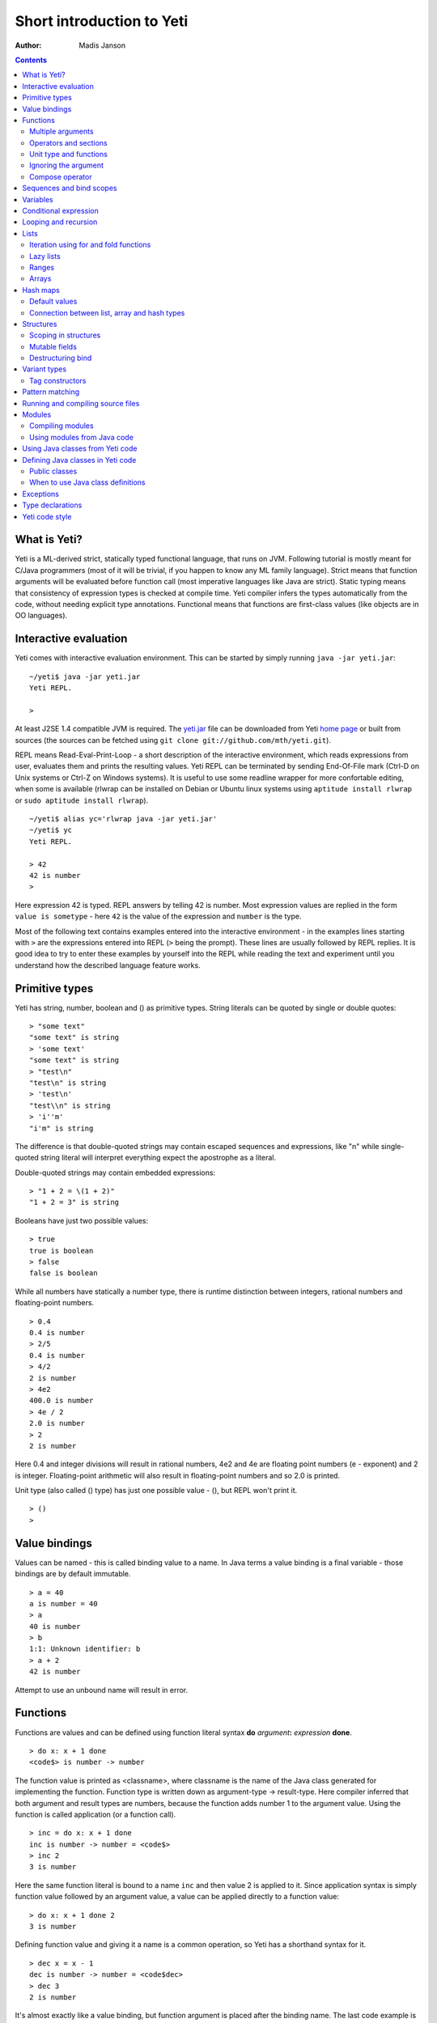 .. ex: se sw=4 sts=4 expandtab:

===========================
Short introduction to Yeti
===========================

:Author: Madis Janson

.. contents:: Contents
.. _yeti.jar: http://linux.ee/~mzz/yeti/yeti.jar
.. _home page: http://linux.ee/~mzz/yeti/

What is Yeti?
~~~~~~~~~~~~~~~~~~
Yeti is a ML-derived strict, statically typed functional language,
that runs on JVM. Following tutorial is mostly meant for C/Java programmers
(most of it will be trivial, if you happen to know any ML family language).
Strict means that function arguments will be evaluated before function call
(most imperative languages like Java are strict). Static typing means
that consistency of expression types is checked at compile time.
Yeti compiler infers the types automatically from the code, without needing
explicit type annotations. Functional means that functions are first-class
values (like objects are in OO languages).

Interactive evaluation
~~~~~~~~~~~~~~~~~~~~~~~~~
.. _REPL:

Yeti comes with interactive evaluation environment. This can be started
by simply running ``java -jar yeti.jar``::

    ~/yeti$ java -jar yeti.jar
    Yeti REPL.

    >

At least J2SE 1.4 compatible JVM is required. The `yeti.jar`_ file can be
downloaded from Yeti `home page`_ or built from sources (the sources can be
fetched using ``git clone git://github.com/mth/yeti.git``).

REPL means Read-Eval-Print-Loop - a short description of the interactive
environment, which reads expressions from user, evaluates them and prints
the resulting values. Yeti REPL can be terminated by sending End-Of-File
mark (Ctrl-D on Unix systems or Ctrl-Z on Windows systems).
It is useful to use some readline wrapper for more confortable editing,
when some is available (rlwrap can be installed on Debian or Ubuntu linux
systems using ``aptitude install rlwrap`` or ``sudo aptitude install rlwrap``).
::

    ~/yeti$ alias yc='rlwrap java -jar yeti.jar'
    ~/yeti$ yc
    Yeti REPL.

    > 42
    42 is number
    >

Here expression 42 is typed. REPL answers by telling 42 is number.
Most expression values are replied in the form ``value is sometype`` -
here ``42`` is the value of the expression and ``number`` is the type.

Most of the following text contains examples entered into the interactive
environment - in the examples lines starting with ``>`` are the expressions
entered into REPL (``>`` being the prompt). These lines are usually followed
by REPL replies. It is good idea to try to enter these examples by yourself
into the REPL while reading the text and experiment until you understand
how the described language feature works.


Primitive types
~~~~~~~~~~~~~~~~~~

Yeti has string, number, boolean and () as primitive types.
String literals can be quoted by single or double quotes::

    > "some text"
    "some text" is string
    > 'some text'
    "some text" is string
    > "test\n"
    "test\n" is string
    > 'test\n'
    "test\\n" is string
    > 'i''m'
    "i'm" is string

The difference is that double-quoted strings may contain escaped sequences
and expressions, like "\n" while single-quoted string literal will interpret
everything expect the apostrophe as a literal.

Double-quoted strings may contain embedded expressions::

    > "1 + 2 = \(1 + 2)"
    "1 + 2 = 3" is string

Booleans have just two possible values::

    > true
    true is boolean
    > false
    false is boolean

While all numbers have statically a number type, there is runtime
distinction between integers, rational numbers and floating-point numbers.
::

    > 0.4
    0.4 is number
    > 2/5
    0.4 is number
    > 4/2
    2 is number
    > 4e2
    400.0 is number
    > 4e / 2
    2.0 is number
    > 2
    2 is number

Here 0.4 and integer divisions will result in rational numbers,
4e2 and 4e are floating point numbers (e - exponent) and 2 is integer.
Floating-point arithmetic will also result in floating-point numbers
and so 2.0 is printed.

Unit type (also called () type) has just one possible value - (),
but REPL won't print it.
::

    > ()
    >

Value bindings
~~~~~~~~~~~~~~~~~~
Values can be named - this is called binding value to a name.
In Java terms a value binding is a final variable - those bindings are
by default immutable.
::

    > a = 40
    a is number = 40
    > a
    40 is number
    > b
    1:1: Unknown identifier: b
    > a + 2
    42 is number

Attempt to use an unbound name will result in error.

Functions
~~~~~~~~~~~~~
Functions are values and can be defined using function literal syntax
**do** *argument*\ **:** *expression* **done**.
::

    > do x: x + 1 done
    <code$> is number -> number

The function value is printed as <classname>, where classname is the name
of the Java class generated for implementing the function. Function type
is written down as argument-type -> result-type. Here compiler inferred
that both argument and result types are numbers, because the function
adds number 1 to the argument value. Using the function is called application
(or a function call).
::

    > inc = do x: x + 1 done
    inc is number -> number = <code$>
    > inc 2
    3 is number

Here the same function literal is bound to a name ``inc`` and then value
2 is applied to it. Since application syntax is simply function value
followed by an argument value, a value can be applied directly to
a function value::

    > do x: x + 1 done 2
    3 is number

Defining function value and giving it a name is a common operation, so Yeti
has a shorthand syntax for it.
::

    > dec x = x - 1
    dec is number -> number = <code$dec>
    > dec 3
    2 is number

It's almost exactly like a value binding, but function argument is placed
after the binding name. The last code example is similar to the following
Java code::

    int dec(int x) {
        return x;
    }
    
    ...
        dec(3)

Multiple arguments
++++++++++++++++++++++++

It is possible to have multiple arguments in the function definition::

    > sub x y = x - y
    sub is number -> number -> number = <code$sub>
    > sub 5 2
    3 is number

This works also with function literals::

    > subA = do x y: x - y done
    subA is number -> number -> number = <code$>
    > subA 5 2
    3 is number

Actually, both of those previous multi-argument function definitions were
just shorthands for nested function literals::

    > subB = do x: do y: x - y done done
    subB is number -> number -> number = <code$>
    > subB 5 2
    3 is number
    > (subB 5) 2
    3 is number

All of those sub definitions are equivalent, and the last one shows
explicitly, what really happens. The nesting of function literals gives
a function, that returns another function as a result.
When first argument (5 in the example) is applied, the outer function
returns an instance of the inner function with x bound to the applied value
(``do y: 5 - y done``, when 5 was applied).
Actual subtraction is done only when another argument (2 in the example) is
applied to the returned function. The function returned from the first
application can be used as any other function.
::

    > subFrom10 = subB 10
    subFrom10 is number -> number = <yeti.lang.Fun2$1>
    > subFrom2 = subB 2
    subFrom2 is number -> number = <yeti.lang.Fun2$1>
    > subFrom10 3
    7 is number
    > subFrom2 4
    -2 is number

So, technically there are only single argument functions in the Yeti,
that get a single value as an argument and return a single value.
Multiple arguments are just a special way of using single argument
functions, that return another function (this is also called curring).
This explains the type of the multiple-argument functions -
``number -> number -> number`` really means ``number -> (number -> number)``,
a function from number to a function from number to number.

This may sound complicated, but you don't have to think how it really works,
as long as you just need a multiple-argument function - declaring
multiple arguments and appling them in the same order is enough.
Knowing how curring works allows you to use partial application (like
subFrom10 and subFrom2 in the above example).

The definition ``sub x y = x - y`` is by intent similar to the following
Java function::

    double sub(double x, double y) {
        return x - y;
    }

Operators and sections
++++++++++++++++++++++++++

Most Yeti infix operators are functions. Operator can be used like a normal
function by enclosing it in parenthesis::

    > (+)
    <yeti.lang.std$plus> is number -> number -> number
    > 2 + 3
    5 is number
    > (+) 2 3
    5 is number

Since operators are just functions, they can be defined like any other
function::

    > (|-|) x y = abs (x - y)   
    |-| is number -> number -> number = <code$$I$m$I>
    > 2 |-| 3
    1 is number

Any sequence of symbols can be defined as operator. Syntactically, infix
operators consist entirely of symbols, while normal identifiers consist
of alphanumeric characters (_, ? and ' are included in the alphanumeric
characters set).

Also, any normal identifier bound to a function can be used as a binary
operator by enclosing it between backticks::

    > min
    <yeti.lang.std$min> is ^a -> ^a -> ^a
    > min 2 3
    2 is number
    > 2 `min` 3
    2 is number

Since binary operators are two-argument functions, it is possible to apply
only first argument::

    > subFrom10 = (-) 10
    subFrom10 is number -> number = <yeti.lang.Fun2_>
    > subFrom10 3
    7 is number

However, there is somewhat more readable syntax for that, called sections::

    > subFrom10 = (10 -)
    subFrom10 is number -> number = <yeti.lang.Fun2_>
    > subFrom10 3
    7 is number
    > (10 -) 3
    7 is number

Both of those definitions of ``subFrom10`` are equivalent to the one defined
before in the explanation of the `multiple arguments`_.

Sections also allow partial application with the second argument::

    > half = (/ 2)
    half is number -> number = <yeti.lang.Bind2nd>
    > half 5
    2.5 is number

This ``(/ 2)`` section is equivalent to function ``do x: x / 2 done``.

Unit type and functions
+++++++++++++++++++++++++++

What if you don't want to return anything?
::

    > println
    <yeti.lang.io$println> is 'a -> ()
    > println "Hello world"
    Hello world

The println function is an example of action - it is not called for getting
a returned value, but for a side effect (printing message to the console).
Since every function in Yeti must return a value, a special unit value ``()``
is returned by println.

Unit value is also used, when you don't want to give an argument.
::

    > const42 () = 42
    const42 is () -> number = <code$const42>
    > const42 ()
    42 is number
    > const42 "test"
    1:9: Cannot apply string to () -> number
        Type mismatch: () is not string

Here the ``()`` is used as an argument in the function definition. This tells
to the compiler, that only the unit value is allowed as argument (in other
words, that the argument type is unit type). Attempt to apply anything else
results in a type error.

Ignoring the argument
++++++++++++++++++++++++

There is an another way of definining function that do not want to use it's
argument value.
::

    > const13 _ = 13
    const13 is 'a -> number = <code$const13>
    > const13 42
    13 is number
    > const13 "wtf"
    13 is number
    > const13 ()
    13 is number

The ``_`` symbol is a kind of wildcard - it tells to the compiler
that any value may be given and it will be ignored.
The ``'a`` in the argument type is a free type variable - meaning any
argument type is allowed.

There is also a shorthand notation for defining function literals that
ignore the argument::

    > f = \3
    f is 'a -> number = <code$>
    > f "test"
    3 is number
    > \"wtf" ()
    "wtf" is string

Compose operator
+++++++++++++++++++

Sometimes it is useful to combine functions so that argument to the first one
would be a result of the second one.

Compose operator allows doing just that::

    > printHalf = println . (/ 2)
    printHalf is number -> () = <yeti.lang.Compose>
    > printHalf 5
    2.5

Generally ``f . g`` is equivalent to a function literal ``do x: f (g x) done``.
The compose operator dot must have whitespace on the both sides - otherwise
it will be parsed as a `reference operator`_.

Sequences and bind scopes
~~~~~~~~~~~~~~~~~~~~~~~~~~~~~~~~

Multiple side-effecting expressions can be sequenced using ``;`` operator::

    > println "Hello,"; println "world!"
    Hello,
    world!

The expression ``a; b`` means evaluate expression ``a``, discard its result
and after that evaluate expression ``b``. The result of ``b`` is then used
as a result of the sequence operator. The first expression is required
to have a unit type.
::

    > 1; true
    1:1: Unit type expected here, not a number
    > (); true
    true is boolean

The first expression gets a type error because 1 is number and not a unit.
The ``;`` operator is right-associative, so ``a; b; c`` is parsed like
``a; (b; c)``.
::

    > println "a"; println "b"; println "c"; 42
    a
    b
    c
    42 is number

A combination of binding and sequence, where binding is in the place of the
first (ignored) expression of the sequence operator, gives a bind expression.
::

    > (x = 3; x * 2)
    6 is number
    > (x = 3; y = x - 1; x * y)
    6 is number

The last one is equivalent to ``(x = 3; (y = x - 1; x * y))``.
The binding on the left side of ``;`` will be available in the expression
on the right side of the ``;`` - this is called the scope of the binding.

Because the bind expression of ``y`` is in the scope of ``x``,
the binding of ``y`` is in the scope of ``x`` and the scope of ``y``
is nested in the scope of ``x`` (meaning both ``x`` and ``y`` are available
in the scope of ``y``).

The parenthesis were used only to delimit the expressions in the interactive
environment (otherwise the scope would expand to following expressions).

Rebinding a name in a nested scope will hide the original binding::

    > x = 3; (x = x - 1; x * 2) + x
    7 is number
    x is number = 3

While the ``x`` in the nested scope (bound to value 2) hides the outer ``x``
binding to value 3, the outer binding is not actually affected by this -
the ``+ x`` uses the outer binding. **Binding a value to a name will never
modify any existing binding.**

The above example also somewhat shows, how the scoping works in the interactive
environment - it is like all the lines read were separated by ``;``. Therefore
entering a binding will cause all subsequently entered expressions to be in the
scope of that binding. A consequence of that is, that you can define multiple
bindings in one line entered into the interactive::

    > a = 5; b = a * 7
    a is number = 5
    b is number = 35
    > b / a
    7 is number

Variables
~~~~~~~~~~~~~~

The value bindings shown before were immutable.
Variable bindings are introduced using ``var`` keyword.
::

    > var x = "test"
    var x is string = "test"
    > x
    "test" is string
    > x := "something else"
    > x
    "something else" is string

The ``:=`` operator is an assignment operator, which changes a value stored
in the variable. Attempt to assign to an unbound name or a immutable
binding will result in an error::

    > y := 3
    1:1: Unknown identifier: y
    > println := \()
    1:9: Non-mutable expression on the left of the assign operator :=

Assigning a new value to the variable will cause a function referencing
to it also return a new value::

    > g = \x
    g is 'a -> string = <code$>
    > g ()
    "something else" is string
    > x := "whatever"
    > g ()
    "whatever" is string

Assigning values could be done inside a function::

    > setX v = x := v
    setX is string -> () = <code$setX>
    > setX "newt"
    > x
    "newt" is string

Here the setX function is used for assigning to the variable. The binding
could be rebound now with the original variable still fully accessible through
the functions defined before.
::

    > x = true
    x is boolean = true
    > g ()
    "newt" is string
    > setX "ghost?"
    > g ()
    "ghost?" is string
    > x
    true is boolean

The g and setX functions retained a reference to the variable defined before
(in the function definitions scope), regardless of the current binding.

Conditional expression
~~~~~~~~~~~~~~~~~~~~~~~~~~

Most general-purpose languages have some form of branching. Yeti is no
different - it has conditional expression marked by keyword ``if``.
The conditional expression syntax has the following general form in ABNF::

    "if" predicate-expression "then"
        expression
    *("elif" predicate-expression "then"
        expression)
    ["else"
        expression]
    "fi"

Where predicate-expression is an expression having a boolean value.
Attempt to use branches with different types will result in a type error::

    > if true then 1 else "kala" fi
    1:21: This if branch has a string type, while another was a number
    > if true then 1 else 2 fi
    1 is number

Omitting the final else will result in an implicit ``else ()`` to be
generated by the compiler::

    > if true then println "kala" fi
    kala
    > if false then println "kala" fi
    > if true then 13 fi
    1:17: This if branch has a () type, while another was a number

First one evaluated the ``println "kala"`` expression, second one the
implicit ``else ()`` and the last one was an error because of the 13 and
the implicit ``else ()`` having different types.

Because the conditional expression is an expression, and not a statement,
it is more similar to the Java ternary operator ``?:`` than the ``if``
statement - it can be used anywhere, where an expression is expected.
::

    > printAbs x = println if x < 0 then -x else x fi
    printAbs is number -> () = <code$printAbs>
    > printAbs 11
    11
    > printAbs (-22)
    22

The conditional expression is normally written on multiple lines (the above
examples were one-liners because of the interactive environment).
::

    signStr x =
        if x < 0 then
            "Negative"
        elif x > 0 then
            "Positive"
        else
            "Zero"
        fi;

    println (signStr 23);

Looping and recursion
~~~~~~~~~~~~~~~~~~~~~~~~~

Loops can be written in the form *condition-expression* **loop**
*body-expression*. The *body-expression* is evaluated only when the *condition*
is true, and after evaluating *body-expression* the loop will be retried.
::

    > var n = 1
    var n is number = 1
    > n <= 5 loop (println n; n := n + 1)
    1
    2
    3
    4
    5

Condition must have a boolean type and the *body-expression* must
have a unit type. The loop expression itself also has a unit type.

Loop could be used to define a factorial function::

    fac x =
       (var n = x;
        var accum = 1;
        n > 1 loop
           (accum := accum * n;
            n := n - 1);
        accum)

This doesn't look like a definition of factorial. More declarative factorial
function can be written using recursion::

    fac x =
        if x <= 1 then
            1
        else
            x * fac (x - 1)
        fi

There is a special case of scoping rules for function bindings, which tells
that when a value bound is a function literal, then the function literal will
be also in the binding scope (in other words, the *self*-binding can be
used inside the function). Therefore the fac function can use its own binding.

This resulting function tells basically that factorial of 0 or 1 is 1 and
factorial of larger numbers is the ``x * fac (x - 1)``. When tried in the
interactive, it will work as expected::

    > fac x = if x <= 1 then 1 else x * fac (x - 1) fi
    fac is number -> number = <code$fac>
    > fac 5
    120 is number

There is one problem with this implementation - it is less efficient because
of the nesting of the expressions. Because the value returned is a result
of the multiplication of x and value of the inner call, the outer functions
frame must remain active while calling the inner one. The evaluation
will go on like that::

    fac 5 = 5 * fac 4
          = 5 * (4 * fac 3)
          = 5 * (4 * (3 * fac 2))
          = 5 * (4 * (3 * (2 * fac 1)))
          = 5 * (4 * (3 * (2 * 1)))
          = 5 * (4 * (3 * 2))
          = 5 * (4 * 6)
          = 5 * 24
          = 120

The intermediate expression ``5 * (4 * (3 * (2 * fac 1)))`` basically means,
that all those nested applications of fac 5, fac 4, fac 3, fac 2 are suspended
(in their stack frames) while evaluating the final fac 1 - producing the
long unevaluated expression. This consumes extra memory (O(n) stack memory
usage in this case) and makes the implementation noticeably less efficient.

.. _tail-call optimisation: 

Solution to this is to rewrite the recursive function to use a *tail recursion*,
which means that the function return value is directly the result of the 
recursive application. In this case the storing of the functions intermediate
states (frames) is not necessary, since the function does nothing after the
recursive tail call.

Tail-recursive factorial function can be written like that::

    tailFac accum x =
        if x <= 1 then
            accum
        else
            tailFac (accum * x) (x - 1)
        fi;

    fac' x = tailFac 1 x;

Additional argument ``accum`` (accumulator) is introduced for storing the
intermediate result of the computation of the factorial. The accumulator is
initialized to 1 (since the factorial <= 1 is 1) in the one-argument ``fac'``
factorial definition. Using accumulator is a standard technique for
transforming non-tail-recursive algorithms to tail-recursive ones.

The resulting ``fac'`` gives same result as the previous non-tail-recursive
``fac``, when tried in the interactive environment::

    > tailFac accum x = if x <= 1 then accum else tailFac (accum * x) (x - 1) fi
    tailFac is number -> number -> number = <code$tailFac>
    > fac' x = tailFac 1 x
    fac' is number -> number = <code$fac$z>
    > fac' 5
    120 is number

But the evaluation process is different::

    fac' 5 =
        tailFac 1 5 = tailFac (1 * 5) (5 - 1) =
        tailFac 5 4  = tailFac (5 * 4) (4 - 1) =
        tailFac 20 3 = tailFac (20 * 3) (3 - 1) =
        tailFac 60 2 = tailFac (60 * 2) (2 - 1) =
        tailFac 120 1 = 120

As it can be seen, the nesting of the expressions and suspension of the
intermediate function applications won't happen here. The compiler actually
converts the tail call of the ``tailFac`` into changing the argument values
and a jump instruction to the start of the function - resulting in a
code very similar to that of the first factorial example using explicit
loop. Yeti does tail-call optimisation only with self-reference from
single or directly nested function literals (full tail call support is
somewhat difficult to implement effectivily in the JVM).

The function bindings can be used directly as expressions::

    fac =
        (tailFac accum x =
            if x <= 1 then
                accum
            else
                tailFac (accum * x) (x - 1)
            fi) 1;

Such function binding is basically a function literal with a self-binding -
the value of the bind expression is the bound function literal.
In the above example ``1`` is directly applied to that function value (as
a value for the accum argument) - resulting in an one-argument ``fac``
function. Reread about the `multiple arguments`_, if you don't remember,
how the partial application works.

Iteration using **loop**\s and optimised tail-recursion are semantically
equivalent. So it can be said, that iteration is just a special case of
recursion. It is usually preferrable in Yeti to use recursive functions
for iteration - as it is often more declarative and uniform approach.
Still, the **loop** should be used, when it shows more clearly the intent
of the code. It should be noted, that direct iteration is needed relatively
rarely in the Yeti code, as the common cases of it can be abstracted away
into generic functions (some standard library functions like ``for``,
``map`` and ``fold`` are discussed later).

Lists
~~~~~~~~

List literals can be written by enclosing comma-separated values between
square brackets::

    > [1, 3]
    [1,3] is list<number>
    > ["one", "two", "three"]
    ["one","two","three"] is list<string>
    > []
    [] is list<'a>

All list elements must have a same type and the element type is a parameter
for the list type - list<number> means a list of numbers. The element type
of empty list literal ``[]`` is not determined, because it doesn't contain
any elements.

Lists are implemented as immutable single-linked lists. This means that
while it is impossible to modify existing list, it is possible to create
a new list (node) from some element and existing list. This is done using
list constructor operator ``::`` - actually the list literal syntax is a
shorthand for a special case of using ``::``.
::

    > 1 :: 3 :: []
    [1,3] is list<number>
    > "one" :: "two" :: "three" :: []
    ["one","two","three"] is list<string>

These two list definitions are equivalent to the previous ones.
The ``::`` operator is right-associative, so ``1 :: 3 :: []`` is parsed
like ``1 :: (3 :: [])``. The list structure would be something like this::

    a -> b -> []
    |    |
    1    3

The ``[1,3]`` list is the ``a`` node. Lists can be accessed using 3 basic list
function - ``empty?``, ``head`` and ``tail``. The ``head`` returns value
associated with the given list node (``head a`` is 1 and ``head b`` is 3).
The ``tail`` returns next node (``head a`` is ``b`` and ``head b`` is ``[]``).
The ``empty?`` function just checks whether a given list is empty list (``[]``)
or not. Any strict list function in the standard library can be written in
the terms of ``empty?``, ``head``, ``tail`` and ``::``.
::

    > a = [1,3]
    a is list<number> = [1,3]
    > empty? a
    false is boolean
    > head a
    1 is number
    > b = tail a
    b is list<number> = [3]
    > head b
    3 is number
    > tail b
    [] is list<number>
    > empty? []
    true is boolean

This can be used as an example for writing a function, that prints all
list elements::

    printElem l =
        if not (empty? l) then
            println (head l);
            printElem (tail l)
        fi;

List head and tail will be printed, if the list is non-empty.
When tried in the interactive, it works as expected::

  > printElem l = if not (empty? l) then println (head l); printElem (tail l) fi
  printElem is list?<'a> -> () = <code$printElem>
  > printElem [1,3]
  1
  3

Iteration using for and fold functions
++++++++++++++++++++++++++++++++++++++++++

Only ``println`` call in the ``printElem`` function has anything to do with
printing. The ``println`` can be given as argument, resulting in 
a generic list iteration function::

    > forEach l f = if not (empty? l) then f (head l); forEach (tail l) f fi;
    forEach is list?<'a> -> ('a -> ()) -> () = <code$forEach>
    > forEach [1,3] println
    1
    3

This ``forEach`` function can be used for iterating any list, so that a
function is called for each list element. In a way it is a implementation
of the visitor pattern.

Such a function is already defined in the standard library, called ``for``::

    > for
    <yeti.lang.std$for> is list?<'a> -> ('a -> ()) -> ()
    > for [1,3] println
    1
    3
    > for [2,3,5] do v: println "element is \(v)" done
    element is 2
    element is 3
    element is 5

In the last example a function literal was given as the function, resulting
in a code looking very similar to an imperative for loop.

A similar list iteration operation is calculating a sum::

    > recSum acc l = if empty? l then acc else recSum (head l + acc) (tail l) fi
    recSum is number -> list?<number> -> number = <code$recSum>
    > recSum 0 [4,7,9]
    20 is number
    > sum [4,7,9]
    20 is number

The ``sum`` function is part of the standard library.
The ``recSum`` can be generalised similarly to the above ``printElem``
function - the only sum specific part is the ``+`` operation, which can be
given as an argument (remember, operators are also functions).
::

    > foldList f acc l = if empty? l then acc else foldList f (f acc (head l)) (tail l) fi
    foldList is ('a -> 'b -> 'a) -> 'a -> list<'b> -> 'a = <code$foldList>
    > foldList (+) 0 [4,7,9]
    20 is number

The sum is calculated as ``(((0 + 4) + 7) + 9)``, which looks like folding
a whole list into one value (using a iteration of some binary operation).

The standard library happens to already contain such list folding function,
called ``fold``::

    > fold
    <yeti.lang.std$fold> is ('a -> 'b -> 'a) -> 'a -> list?<'b> -> 'a
    > fold (+) 0 [4,7,9]
    20 is number

The ``fold`` is a more functional visitor-type iteration function than
``for``, which can be defined very easily using ``fold``::

    > for' l f = fold \f () l
    for' is list?<'a> -> ('a -> ()) -> () = <code$for$z>
    > for' [2,3,5] println
    2
    3
    5

Basically, ``for`` is just a ``fold`` without accumulator. Defining ``fold``
using ``for`` is also possible using an accumulator variable::

    > fold' f acc' l = (var acc = acc'; for l do v: acc := f acc v done; acc)
    > fold' (+) 0 [4,7,9]
    20 is number

It is easy to use ``fold`` to define other list iterating operations,
like ``length`` (which is also part of the standard library).
::

    > len l = fold do n _: n + 1 done 0 l
    len is list?<'a> -> number = <code$len>
    > len [4,7,9]
    3 is number
    > length [4,7,9]
    3 is number

Lazy lists
+++++++++++++

Lists can be constructed lazily, when accessed. This is done using a
lazy list constructor ``:.``, which gets a function instead of the tail::

    > (:.)
    <yeti.lang.std$$c$d> is 'a -> (() -> list?<'a>) -> list<'a>
    > 1 :. \[3]
    [1,3] is list<number>
    > 1 :. \(println "test1"; [])
    test1
    [1] is list<number>
    > head (1 :. \(println "test2"; []))
    1 is number

The tail function will be called only when the tail is requested.
Therefore the last expression which uses head won't print ``test2`` -
the tail will be not constructed here. This allows constructing infinite lists::

    > seq n = n :. \(seq (n + 1))
    seq is number -> list<number> = <code$seq>
    > seq 3
    [3,4,5,6,7,8,9,10,11,12,13,14,15,16,17,18,19,20,21,22,23,24,25,26,27,28,29,
    30,31,32,33,34,35,36,37,38,39,40,41,42,43,44,45,46,47,48,49,50,51,52,53,54,
    55,56,57,58,59,60,61,62,63,64,65,66,67,68,69,70,71,72,73,74,75,76,77,78,79,
    80,81,82,83,84,85,86,87,88,89,90,91,92,93,94,95,96,97,98,99,100,101,102,
    103...] is list<number>
    > drop 2 [1,3,5,7]
    [5,7] is list<number>
    > head (drop 10000 (seq 3))
    10003 is number

The ``seq`` function here returns an ever-increasing list of numbers.
This is possible, because only used parts of the list will be constructed.
The ``drop n l`` function drops first ``n`` elements from ``l`` and returns
the rest.

Standard library contains a ``iterate`` function for creating infinite lists::

    > iterate
    <yeti.lang.std$iterate> is ('a -> 'a) -> 'a -> list<'a>
    > take 10 (iterate (+1) 3)
    [3,4,5,6,7,8,9,10,11,12] is list<number>

First argument of ``iterate`` is a function, that calculates next element
from the previous element value. Second argument is the first element.
The ``take n l`` function creates (lazily) a list containing first ``n``
elements of ``l``.

Lazy list construction can be used for transforming existing lists on the fly::

    mapList f l =
        if empty? l then
            []
        else
            f (head l) :. \(mapList f (tail l))
        fi;

In the interactive it works like that::

 > mapList f l = if empty? l then [] else f (head l) :. \(mapList f (tail l)) fi
 mapList is ('a -> 'b) -> list?<'a> -> list<'b> = <code$mapList>
 > mapList (*2) [2,3,5]
 [4,6,10] is list<number>
 > for (mapList do x: println "mapping \(x)"; x * 2 done [2,3,5]) println
 mapping 2
 4
 mapping 3
 6
 mapping 5
 10

It can be seen, that the mapped list is actually created when it is printed.
The result of the ``mapList (*2) [1,3]`` could be shown like that::

    a -> \(mapList (*2) [3])
    |
    2

When tail of the list is asked, it will transform into following::

    a -> b -> \(mapList (*2) [])
    |    |
    2    6

Requesting tail of the second node finally results in the full list::

    a -> b -> []
    |    |
    2    6

A lazy mapping function is named ``map`` in the standard library::

   > map (*2) [2,3,5]
   [4,6,10] is list<number>
   > take 10 (drop 10000 (map (*2) (iterate (+1) 0)))
   [20000,20002,20004,20006,20008,20010,20012,20014,20016,20018] is list<number>

As it can be seen, the lazy mapping works also fine with infinite lists.
If the lazy list is iterated only once and there are no other references to
it, the garbage collector can free the head of the list just after it was
created - meaning the full list never has to be allocated at once. That way
the lazy lists can be used as iterators or streams.

The standard library has also a strict map function that uses internally
arrays as storage::

    > map' (*2) [2,3,5]
    [4,6,10] is list<number>

The strict map is usually faster, when you consume the resulting list
multiple times.

Ranges
+++++++++

Range literals are a special case of lazy lists::

    > [1..5]
    [1,2,3,4,5] is list<number>
    > [2..4, 6..9]
    [2,3,4,6,7,8,9] is list<number>
    > sum [1..1000000]
    500000500000 is number
    > head [11..1e100]
    11 is number

The range actually only marks the limits of the range and never tries
to allocate a list containing all elements. The ``tail`` of range is just a
new range or empty list. Many standard library functions (``find``, ``for``,
``fold``, ``index``, ``length``, ``reverse``) use optimised implementation
for ranges - for example ``index`` and ``length`` just calculate the result
and ``reverse`` creates a special reversed range.

Ranges give nice representation to some iterating algorithms - for example
the factorial function can be written as a ``fold`` over range::

    > fac n = fold (*) 1 [1..n]
    fac is number -> number = <code$fac>
    > fac 5
    120 is number

Arrays
+++++++++

Arrays are a bit like lists, but with random access by index and mutable.
An array can be created from list using an ``array`` function::

    > a = array []
    a is array<'a> = []
    > a = array [3..7]
    a is array<number> = [3,4,5,6,7]


Array elements can be referenced by index using *array*\ **.[**\ *index*\ **]**
syntax::

    > a.[0]
    3 is number
    > a.[4]
    7 is number

An array index is always zero-based. The dot is necessary, because otherwise
the brackets would be mistaken for a list literal. Array elements can be
assigned like variables::

    > a.[2] := 33
    > a
    [3,4,33,6,7] is array<number>

Alternative way for getting array element by index is using ``at`` function::

    > at a 4
    7 is number
    > map (at a) [0 .. length a - 1]
    [3,4,33,6,7] is list<number>

Array can be casted into list using ``asList`` function::

    > asList a
    [3,4,33,6,7] is list<number>

The returned list will be still backed by the same array, so modifications
to the array will be visible in the list.

Two array elements can be swapped using ``swapAt`` function::

    > swapAt a 2 3
    > a
    [3,4,6,33,7] is array<number>

It is also possible to add elements to the end of array and remove them
from end or start::

    > push a 77
    > a
    [3,4,6,33,7,77] is array<number>
    > shift a
    3 is number
    > a
    [4,6,33,7,77] is array<number>
    > pop a
    77 is number
    > a
    [4,6,33,7] is array<number>

It must be noted, that ``shift`` will never reduce array memory usage -
it just hides the first element.

Most list functions work also with arrays::

    > head a
    4 is number
    > tail a
    [6,33,7] is list<number>
    > map (*2) a
    [8,12,66,14] is list<number>

The functions that work both with lists and arrays have ``list?<'a>`` as the
argument type::

    > head
    <yeti.lang.std$head> is list?<'a> -> 'a

The type ``list?`` is actually parametric about the existance of the
numeric index and can unify both with ``array`` and ``list`` type.

The ``tail`` of an array shares the original array - meaning that modification
of the original array will be visible in the returned tail.
It is best to avoid modifying an array after it is used as ``list?``
(unless you don't use the resulting lists after that) - the results may be
suprising sometimes, although defined for most list functions.

A simple example of using arrays - an implementation of the selection
sort algorithm::

    selectionSort a =
       (selectLess i j = if a.[i] < a.[j] then i else j fi;
        swapMin i = swapAt a i (fold selectLess i [i + 1 .. length a - 1]);
        for [0 .. length a - 2] swapMin);

Here a ``selectLess`` is defined to give index of the smaller element and is
used in a fold to find index of the smallest element in range
[i .. length a - 1]. The ``swapMin`` function swaps the smallest element with
the element at index ``i``, ensuring that there is no smaller element after
the element at index ``i``.
The ``swapMin`` will be repeated for a range ``[0 .. length a - 2]``,
which will ensure the ascending order of the array elements.

This algorithm can be easily tested in the interactive environment::

    > a = array [3,1,14,7,15,2,9,12,6,10,5,8,11,4,13]
    a is array<number> = [3,1,14,7,15,2,9,12,6,10,5,8,11,4,13]
    > selectLess i j = if a.[i] < a.[j] then i else j fi;
    selectLess is number -> number -> number = <code$selectLess>
    > swapMin i = swapAt a i (fold selectLess i [i + 1 .. length a - 1]);
    swapMin is number -> () = <code$swapMin>
    > for [0 .. length a - 2] swapMin
    > a
    [1,2,3,4,5,6,7,8,9,10,11,12,13,14,15] is array<number>

There are sort functions (using merge sort algorithm) in the standard library::

    > sort
    <yeti.lang.std$sort> is list?<^a> -> list<^a>
    > sort [2,9,8,5,14,8,3]
    [2,3,5,8,8,9,14] is list<number>
    > sortBy
    <yeti.lang.std$sortBy> is (^a -> ^a -> boolean) -> list?<^a> -> list<^a>
    > sortBy (<) [2,9,8,5,14,8,3]
    [2,3,5,8,8,9,14] is list<number>


Hash maps
~~~~~~~~~~~~~
Hash map is a mutable data structure, that maps keys to values. 
Similarly to lists and arrays the key and value types are parameters
to the map type. Maps can be constructed using map literals::

    > h = ["foo": 42, "bar": 13]
    h is hash<string, number> = ["foo":42,"bar":13]
    > h2 = [:]
    h2 is hash<'a, 'b> = [:]

The ``[:]`` literal is an empty map constructor.

The map can be referenced by key in a same way as arrays by index::

    > h.["foo"]
    42 is number
    > h.["bar"]
    13 is number

Attempt to read non-existing key from map results in error::

    > h.["zoo"]
    yeti.lang.NoSuchKeyException: Key not found (zoo)
            at yeti.lang.Hash.vget(Hash.java:52)
            at code.apply(<>:1)
    ...

Existence of a key in the map can be checked using **in** operator::

    > (in)
    <yeti.lang.std$in> is 'a -> hash<'a, 'b> -> boolean
    > "bar" in h
    true is boolean
    > "zoo" in h
    false is boolean

Existing keys can be modified and new ones added using assignment::

    > h.["bar"] := 11
    > h.["zoo"] := 666
    > h
    ["zoo":666,"foo":42,"bar":11] is hash<string, number>

Similarly to arrays, the map values can be fetched by key using
the same ``at`` function::

    > at h "foo"
    42 is number

List of map keys can be get using keys function::

    > keys h
    ["zoo","foo","bar"] is list<string>
    > map (at h) (keys h)
    [666,42,11] is list<number>

List of the map values can also be obtained using the ``asList`` function::

    > asList h
    [666,42,11] is list<number>

The ``asList`` on map creates a new list, which will not change, when the
map changes.

Maps can be iterated using ``forHash`` and ``mapHash`` functions::

    > forHash
    <yeti.lang.std$forHash> is hash<'a, 'b> -> ('a -> 'b -> ()) -> ()
    > mapHash
    <yeti.lang.std$mapHash> is ('a -> 'b -> 'c) -> hash<'a, 'b> -> list?<'c>
    > forHash h do k v: println "\(k): \(v)" done
    zoo: 666
    foo: 42
    bar: 11
    > mapHash do k v: "\(k): \(v)" done h
    ["zoo: 666","foo: 42","bar: 11"] is list?<string>

The main difference between ``forHash`` and ``mapHash`` is that ``mapHash``
creates a list from the values returned by the given function.
They are also similar to the correspondending ``for`` and ``map`` functions -
the hash-map variants just take two-argument function, so they can give both
the key and value as arguments to it.

Value count in the map can be asked using the ``length`` function::

    > length h
    3

Keys in the map can be deleted using a ``delete`` function::

    > delete h "foo"
    > h
    ["zoo":666,"bar":11] is hash<string, number>

Default values
+++++++++++++++++

It is possible to make a map to compute a values for non-existing keys when
they are requested. This is done using ``setHashDefault`` function::

    > dh = [:]
    dh is hash<'a, 'b> = [:]
    > setHashDefault dh negate
    > dh.[33]
    -33 is number

The default fun will be used only when the queried key don't exist in the map.
::

    > dh.[33] := 11
    > dh.[33]
    11 is number
    > dh.[32]
    -32 is number

The ``negate`` default was not used, when the ``33`` key was put into the map.
It must be noted, that the map itself won't put the value returned by default
function into map. This means for example, that if the default function
returns different values for same key, then accessing the map will also
give different results::

    > var counter is number = 0
    var counter is number = 0
    > setHashDefault dh \(counter := counter + 1; counter)
    > dh.[5]
    1 is number
    > dh.[5]
    2 is number
    > dh
    [33:11] is hash<number, number>

Still, the default values feature can be used to implement memoizing functions,
if the function updates the map by itself.
::

    > fibs = [0: 0, 1: 1]
    fibs is hash<number, number> = [0:0,1:1]
    > calcFib x = (fibs.[x] := fibs.[x - 1] + fibs.[x - 2]; fibs.[x])
    calcFib is number -> number = <code$calcFib>
    > setHashDefault fibs calcFib
    > map (at fibs) [0..10]
    [0,1,1,2,3,5,8,13,21,34,55] is list<number>
    > fibs.[100]
    354224848179261915075 is number

Here the ``calcFib`` function will cause calculation of previous values
and then stores the result. Because the result is stored, futher
requests for the same value will be not calculated again, avoiding
the exponential time complexity of the naive recursive algorithm.
The algorithm remains non-tail-recursive, though.

Connection between list, array and hash types
++++++++++++++++++++++++++++++++++++++++++++++++

This section may be skipped if you're not interested in the Yeti typing
of lists, arrays and hashes. It might still be useful to read as an
explanation for some of the type error messages.

It could be seen previously, that many functions worked on both lists
and arrays, some like ``at`` on both arrays and hashes, and some even
on all of them (``asList`` and ``length`` for example).

This is possible, because all those types - *list<>*, *array<>* and *hash<>*
are variants of parametric *map<>* type::

    > at
    <yeti.lang.std$at> is map<'a, 'b> -> 'a -> 'b
    > length
    <yeti.lang.std$length> is map<'a, 'b> -> number
    > asList
    <yeti.lang.std$asList> is map<'a, 'b> -> list<'b>

The *map<>* type actually has third hidden parameter which determines,
whether it is a *hash<>* or *list?<>*. The value for third parameter can be
either *list  marker* or *hash marker* (or free type variable when not
determined yet). This can be shown by trying to give a hash as argument
to an array expecting function::

    > push [:]
    1:6: Cannot apply hash<number, 'a> to array<'a> -> 'a -> ()
        Type mismatch: list is not hash

Important part is the second line of the error message which states that
the error is in *list* not being an *hash*. Type parameters are missing
there because the error occured on unifying the map kind parameter in
hash<> and array<>, not in unifying themselves (they are both maps!) -
meaning the mismatching types were really the *list marker* and
*hash marker*.

Similarly the only distinction between an *array<>* and *list<>* types
is in the key type of the *map<>* - it is number for an *array<>* and
*none* for a *list<>* (both *array<>* and *list<>* have *list marker*
as the *map<>* kind). This can be again seen in a type error::

    > push []
    1:6: Cannot apply list<'a> to array<'a> -> 'a -> ()
        Type mismatch: number is not none

The *list<>* type cannot be used as an *array<>*, because it has
different index (key) type - *none*, while the *array<>* has a *number*
as the index type. This also explains the *list?<>* type mentioned
earlier - it has a free type variable as the index type (and
a *list marker* as the *map<>* kind). Therefore the *list?<>* type
can be unified both with the *array<>* and the *list<>* type.


Structures
~~~~~~~~~~~~~~
Structures are data types that contain one or more named fields.
Each of the fields has its own data type. Yeti can infer the structure
types automatically, similarly to other data types.

Structure values are created using structure literals::

    > st = {foo = 42, bar = "wtf"}
    st is {bar is string, foo is number} = {foo=42, bar="wtf"}
    > st.foo
    42 is number
    > st.bar
    "wtf" is string
    > st.baz
    1:4: {bar is string, foo is number} do not have .baz field

.. _reference operator:

As it can be seen, the field values are accessed using a field reference
operator - a field name prefixed with dot. You may put whitespace before
or after the dot, but if there is whitespace on both sides of the dot, it
will be parsed as a function composition operator. It is not recommended
to put any whitespace around the field reference dot unless there is line
break (in which case the linebreak is best put before the dot).
Attempt to use non-existent fields unsuprisingly results in a compile error.

Structure types are polymorphic - for example a function taking structure
as an argument can be given any structure that happens to contain the
required fields with expected types (this is quite like duck-typeing in
some dynamically typed languages, although Yeti does this typechecking on
compile-time).
::

    > getFoo x = x.foo
    getFoo is {.foo is 'a} -> 'a = <code$getFoo>
    > getFoo st
    42 is number
    > getFoo {foo = "test"}
    "test" is string
    > getFoo {wtf = "test"}
    1:8: Cannot apply {wtf is string} to {.foo is 'a} -> 'a
        Type mismatch: {wtf is string} => {.foo is 'a} (member missing: foo)

The ``getFoo`` function accepts any structure having ``foo`` field, because
the function doesn't have any restrictions on the field type by itself.

Another thing to note about the types here is, that the structure in function
type signature has the field name prefixed with dot (``{.foo is 'a}``).
This means that this is expected field in the structure type, not a value
from a structure literal - a distinction used by the typechecker, which has
to ensure that all expected fields exist in the structure values.

The ``getFoo`` function definition is actually quite redundant because
field reference operators can be used as functions by themselves::

    > (.foo)
    <yeti.lang.Selector> is {.foo is 'a} -> 'a
    > (.foo) st
    42 is number

This also works with nested structure field references::

    > (.a.b.c)
    <yeti.lang.Selectors> is {.a is {.b is {.c is 'a}}} -> 'a
    > (.a.b.c) {a = {b = {c = 123}}}
    123 is number
    > (.a.foo) {a = st}
    42 is number

The field bindings in structure literals can also be function definitions
similarly to ordinary value bindings.
::

    > s1 = {half x = x / 2}
    s1 is {half is number -> number} = {half=<code$half>}
    > s1.half
    <code$half> is number -> number
    > s1.half 3
    1.5 is number

The function definitions in structures can be used to create object-like
structures::

    point x y =
       (var x = x;
        var y = y;
        {
            show () =
                println "\(x),\(y)",
    
            moveBy dx dy =
                x := x + dx;
                y := y + dy
        });

    p1 = point 13 21;
    p1.show ();
    p1.moveBy 5 (-2);
    p1.show ();

Which gives the following result::

    $ java -jar yeti.jar point.yeti
    13,21
    18,19

The variables ``x`` and  ``y`` are here in the scope of the ``point`` function
and by returning the structure with ``show`` and ``moveBy`` functions
the references to the variables are implicitly retained (this kind of data
in the function scope is also called *lexical closure*). 
The ``point`` function could be called a constructor and the functions in the
struct methods from OO point of view.

Scoping in structures
++++++++++++++++++++++++

Similarly to usual value bindings the structure field bindings treat
differently bindings, where the value expression is a function literal
(the function definitions are also function literals).

Field bindings, where the value expression is not a function literal, do not
see the structures field bindings in their scope. Their value expressions
are in the same scope, as the structure definition itself.
::

    > x = 42
    x is number = 42
    > {x = x}
    {x=42} is {x is number}

Since the value expression of field ``x`` do not see the field itself,
it will get the ``x`` from the scope, where the structure was defined -
the ``x`` from ``x = 42``.

::

    > {weirdConst = 321, x = weirdConst}
    1:24: Unknown identifier: weirdConst

Here the value expression of the field ``x`` do not see the ``weirdConst``
field for the same reason - the value expression is not in the structures
inner scope.

The ``{x = x}`` struct from above can be written shorter as ``{x}``::

    > {x}
    {x=42} is {x is number}

Field bindings that have function literal as a value expression, will see
all fields (including themselves) in their scope. These inner bindings
are NOT polymorphic.
::

   > t = { f () = weirdConst, weirdConst = 321 }
   t is {f is () -> number, weirdConst is number} = {f=<code$f>, weirdConst=321}
   > t.f ()
   321 is number
   > t.weirdConst
   321 is number

Here the field ``f`` has function literal as a value expression and therefore
sees the ``weirdConst`` field in the structures inner scope.

Similarly, function field definitions see also other functions and themselves::

    > calc = { half x = x / 2, mean a b = half (a + b) }
    calc is {half is number -> number, mean is number -> number -> number} = {half=<code$half>, mean=<code$mean>}
    > calc.half 3
    1.5 is number
    > calc.mean 2 8
    5 is number
    > stFac = { fac x = if x <= 1 then 1 else x * fac (x - 1) fi }
    stFac is {fac is number -> number} = {fac=<code$fac>}
    > stFac.fac 5
    120 is number

The ``fac`` is an example of recursion in the structure. Mutual recursion
is also possible, because all functions see every other function in the
same structures inner scope. `Tail-call optimisation`_ is not performed on
the mutual tail calls, as it is difficult to implement effectively on the JVM.

Mutable fields
++++++++++++++++++

The structures described before were immutable. It is possible to have
mutable fields by prefixing the field bindings with the **var** keyword.
::

    > ev = {what = "test", var timeout = 10}
    ev is {var timeout is number, what is string} = {what="test", timeout=10}
    > ev.timeout := 5
    > ev.timeout
    5 is number
    > ev.what := "fubar"
    1:9: Non-mutable expression on the left of the assign operator :=

The mutable fields can be assigned with ordinary assignement operator
similarly to ordinary variables and array or hash references. Attempt
to modify immutable field results in an error.

Destructuring bind
+++++++++++++++++++++

Destructuring bind is a shorthand for binding names from field references::

    > {what = a, timeout = b} = ev
    a is string = "test"
    b is number = 5
    > a ^ b
    "test5" is string

The left side of the destructuring bind looks like a structure literal,
where identifiers have to be in the place of value expressions.
Those identifiers are bound to a field values from the given structure
value. The ``^`` operator in the example is string concatenation (and it
also converts any non-string value into some string).

The destructuring bind ``{what = a, timeout = b} = ev`` is equivalent to
the following code::

    > a = ev.what
    a is string = "test"
    > b = ev.timeout
    b is number = 5

This means that changing mutable field after binding will not affect the bind
and the bindings are immutable even when the field in structure were mutable.

The destructuring bind has a shorthand for a case, if you want to bind
the same name as the field name in the structure::

    > {timeout, what} = ev
    timeout is number = 5
    what is string = "test"

Destructuring bind can be used also with function arguments::

    > f {a = x, b = y} = x + y
    f is {.a is number, .b is number} -> number = <code$f>
    > f {a = 5, b = 3}
    8 is number
    > g {a, b} = a / b
    g is {.a is number, .b is number} -> number = <code$g>
    > g {a = 4, b = 5}
    0.8 is number

The resulting code looks somewhat like using named arguments.

.. CAUTION::

   Current Yeti compiler implementation has a bug which causes
   `tail-call optimisation`_ to be not done, when the destructuring
   bind is used in the function argument(s) declaration.
   
   The workaround is to use a normal function argument and do the
   destructuring bind in the function body, when tail recursion is used.

Structures and destructuring bind is also a comfortable way for returning
multiple values from a function::

    > somePlace () = {x = 4, y = 5}
    somePlace is () -> {x is number, y is number} = <code$somePlace>
    > {x, y} = somePlace ()
    x is number = 4
    y is number = 5
    > {fst, snd} = splitAt 3 [1..7]
    fst is list<number> = [1,2,3]
    snd is list<number> = [4,5,6,7]

The ``splitAt`` is a standard function which returns structure containing
first n elements from list as ``fst`` field and the rest as the ``snd``
field.


Variant types
~~~~~~~~~~~~~~~~

Values can be wrapped into tags::

    > Color "yellow"
    Color "yellow" is Color string

Any identifier starting with upper case can be used as a tag constructor.

For unwrapping a case expression can be used::

    > case Color "yellow" of Color c: c esac
    "yellow" is string

The case expression may have multiple choices::

    > describe v = case v of Color c: c; Length l: "\(l / 1000)m long" esac
    describe is Color string | Length number -> string = <code$describe>
    > describe (Color "green")
    "green" is string
    > describe (Length 3146)
    "3.146m long" is string
    > printDescr x = println "It's \(describe x)"
    printDescr is Color string | Length number -> () = <code$printDescr>
    > for [Color "yellow", Length 1130] printDescr
    It's yellow
    It's 1.13m long

The case expression in the ``describe`` function has two cases - first for
a tag ``Color`` and second for the ``Length``. Therefore different types of
tagged values can be given to it as an argument - the argument type is
``Color string | Length number``, a set of two tagged variants. 
Such types are called variant types and the value of a variant type must
be one of the tags in the variant set.
::

    > describe (Weight 33)
    1:18: Cannot apply Weight number to Color string | Length number -> string
        Type mismatch: Color string | Length number => Weight number (member missing: Weight)

Compiler gives an error, because Weight is not one of the tags in the variant
type of the ``describe`` functions argument.

Variant types can be recursive. This can be used to describe a tree structures::

  > f t = case t of Leaf x: "\(x)"; Branch b: "(\(f b.left), \(f b.right))" esac
  f is (Branch {.left is 'a, .right is 'a} | Leaf 'b is 'a) -> string = <code$f>
  > f (Leaf 12)
  "12" is string
  > f (Branch {left = Leaf 1, right = Branch {left = Leaf 2, right = Leaf 3}})
  "(1, (2, 3))" is string

Here the tree may be a branch or a leaf and branches contain another trees
(meaning they may contain another branches).

C and Java have a concept of a null pointer, which is a reference to no data.
Yeti don't really support it, but it can be emulated with variants::

    > maybePrint v = case v of Some v: println v; None (): () esac
    maybePrint is None () | Some 'a -> () = <code$maybePrint>
    > maybePrint (None ())
    > maybePrint (Some "thing")
    thing
    > Some "thing"
    Some "thing" is Some string

This has the advantage, that the values that might be missing have a
variant type and therefore the typesystem can ensure that they won't
be used without checking their existance. Which should remove a common
source of the ``NullPointerException`` errors.

The ``maybePrint`` function can be written in somewhat simpler manner, because
the standard library has some support for working with the Some/None variants.
::

    > maybePrint' v = maybe () println v
    maybePrint' is None 'a | Some 'b -> () = <code$maybePrint$z>
    > maybePrint' none
    > maybePrint' (Some "thing")
    thing

The ``maybe`` is a function, where the first argument is a value returned for
``None``, second argument is a function to transform a value wrapped in
``Some`` and the third argument is the variant value.
The ``none`` is just a shorthand constant defined for ``None ()`` in the
standard library. Some more examples about ``maybe`` function::

    > none
    None [] is None ()
    > maybe
    <yeti.lang.std$maybe> is 'a -> ('b -> 'a) -> None 'c | Some 'b -> 'a
    > maybe 666 (+2) (Some 3)
    5 is number
    > maybe 666 (+2) none
    666 is number

Tag constructors
+++++++++++++++++++

The previous value tagging examples, like ``Color "green"``, did look
quite like an application. In fact this tagging is application - any
uppercase-starting identifier is a tag constructor and any tag constructor
is a function, when used in an expression.
::

    > Color
    <yeti.lang.TagCon> is 'a -> Color 'a
    > Color "green"
    Color "green" is Color string
    > Color 42
    Color 42 is Color number

Tag constructors can be used like any other function, for example you could
give it to a ``map`` function to wrap values in the list into some tag::

    > map Some [1..5]
    [Some 1,Some 2,Some 3,Some 4,Some 5] is list<Some number>


Pattern matching
~~~~~~~~~~~~~~~~~~~

The case expression was mentioned before with variant types, but it can
do much more. 
The syntax of case expression can be described with following ABNF::

    case-expression = "case" expression "of"
                      *(pattern ":" expression ";")
                      pattern ":" expression [";"]
                      "esac"
    pattern = primitive-literal
            | "(" pattern ")"
            | variant-constructor pattern
            | list-pattern
            | pattern "::" pattern
            | struct-pattern
            | capturing-pattern
            | "_"
    list-pattern = "[" *(pattern ",") [ pattern ] "]"
    structure-pattern = "{" *(field-pattern ",") field-pattern [","] "}"
    field-pattern = identifier "=" pattern | capturing-pattern
    capturing-pattern = identifier

The pattern part is basically a identifier or any literal expression,
with the restriction, that non-primitive literals may contain only
patterns in the place of expressions. Function literals are also not allowed.
Identifiers act as wildcards. When a pattern matches the value,
these identifiers will be bound to the values they were matched against
and can be used in the expression that follows a pattern.
The underscore symbol acts also as a wildcard, but do not bind the
matched value to any name.

The expression following the first matching pattern will be evaluated
and used as the value of the case expression.

For example, the case expression can be used to match primitive values::

    > carrots n = case n of 1: "1 carrot"; _: "\(n) carrots" esac
    carrots is number -> string = <code$carrots>
    > carrots 1
    "1 carrot" is string
    > carrots 33
    "33 carrots" is string

Or to join a string list::

    > join l = case l of [h]: h; h :: t: "\(h), \(join t)"; _: "" esac
    join is list?<string> -> string = <code$join>
    > join ["dog", "cat", "apple"]
    "dog, cat, apple" is string

Although this joining can be done more efficiently using ``strJoin``::

    > strJoin ", " ["dog", "cat", "apple"]
    "dog, cat, apple" is string

Structures can be matched as well::

    > pointStr p = case p of {x = 0, y = 0}: "point zero!"; {x, y}: "\(x), \(y)" esac
    pointStr is {.x is number, .y is number} -> string = <code$pointStr>
    > pointStr {x = 11, y = 2}
    "11, 2" is string
    > pointStr {x = 0, y = 0}
    "point zero!" is string

Matching variant tags has been already described with `variant types`_.

Partial matches are not allowed::

    > carrots n = case n of 1: "1 carrot" esac
    1:13: Partial match: number

Here the compiler deduces, that no meaningful result value have been given
for a case, when the ``n != 1``.


Running and compiling source files
~~~~~~~~~~~~~~~~~~~~~~~~~~~~~~~~~~~~~
Until now almost all example code has been in the form of interaction with
the REPL_. Running standalone scripts is actually not hard.

Write the following code example into file named ``hello.yeti``::

    println "Hello world!"

After that give a following system command::

    java -jar yeti.jar hello.yeti

If you don't have yeti.jar in current directory, give a path to it instead
of simple ``yeti.jar`` in the above command. The ``hello.yeti`` file is also
expected to be in the current directory (although path to it could be given).
After that a text ``Hello world!`` should be printed on the console.

Yeti actually never interpretates the source code. It just compiles the
code into Java bytecode and classes in the memory, uses classloader to load
these generated classes and then just invokes the code in them. So the
only possible interpretation of the code is bytecode interpretation done
by the JVM (which is also able to JIT-compile it to native machine code).

This compilation to bytecode happens even in the interactive REPL environment -
any expression evaluated there will be compiled into JVM classes.
Yeti has only compiler and no interpretator (this is so to simplify the
implementation).

It is possible to only compile the Yeti code into Java ``.class`` files
by giving ``-d directory`` option to the yeti compiler. The directory
will specify where to store the generated class files. Give the following
commands in the directory with ``yeti.jar`` and ``hello.yeti``::

    java -jar yeti.jar -d hello-test hello.yeti
    java -classpath yeti.jar:hello-test hello

The last command should again cause printing of the ``Hello world`` message.
Giving ``yeti.jar`` in the Java classpath is necessary, because the generated
class will reference to the yeti standard library.

The name of the generated class is derived from the source file by default.
The name can be specified by writing ``program package.classname;`` into the
start of the source code file. The ``hello2.yeti`` file should contain the
following text::

    program some.test.HelloWorld;

    println "Hello World Again!"

The commands to compile and run are quite similar::

    java -jar yeti.jar -d hello-test2 hello2.yeti
    java -classpath yeti.jar:hello-test2 some.test.HelloWorld

The message ``Hello World Again!`` should be printed to the console.

The content of the source file containing a program is considered to be one
expression (ignoring the ``program`` header), which is evaluated when
the program is runned. The type of the expression must be the unit type.

Modules
~~~~~~~~~~

Writing bigger programs and/or libraries requires some way to have and use code
in separate files. Yeti uses modules to achieve that. Source files containing
modules start with ``module package.name;`` where the package part may be
missing. The module name determines the name of the generated class.

Similarly to program a module is just an expression. Differently from programs
the module expression may have any type (as long the type do not contain
unknown non-polymorphic types).

Modules can be loaded using ``load`` expression - ``load package.modulename``.

Write the following into file ``fortytwo.yeti``::

    module fortytwo;

    42

After that start REPL_ in the same directory and type ``load fortytwo``::

    > load fortytwo
    42 is number

That's how the modules work. If you'd make the value of the module to be
a function, it could be called. The most common way of using modules is
to make the module to be a structure, where fields are functions or some
other constants that are useful to the user of the module.

The following example implements a simple, non-balancing binary tree::

    module examples.btree;

    {
        insert t v =
            case t of
            Some {left, right, value}:
                if v < value then
                    Some {left = insert left v, right, value}
                elif v > value then
                    Some {left, right = insert right v, value}
                else
                    t
                fi;
            None (): Some {left = none, right = none, value = v};
            esac,

        exists t v =
            case t of
            Some {left, right, value}:
                if v < value then
                    exists left v
                else
                    value == v or exists right v
                fi;
            None (): false
            esac,
    }

It is expected to be in a file named ``btree.yeti``, so the compiler could
find it, when some code tries to load it. The body of this module is a
structure containing three functions. A following program can be used to
test it::

    {insert, exists} = load examples.btree;

    values = [11, 3, 1, 26];
    t = fold insert none values;
    println [all (exists t) values, exists t 12];

When this is saved as ``bttest.yeti``, running
``java -jar yeti.jar bttest.yeti`` will print ``[true, false]``,
indicating that all inserted values existed in the tree and 12 didn't.

The first line of the test program used destructuring bind to import the
functions from the ``btree`` module into the local scope.
There is a simpler way to create bindings for all fields of the module
structure into local scope - using the ``load`` as a statement on the left
side of the sequence operator::

    load examples.btree;

    values = [11, 3, 1, 26];
    t = fold insert none values;
    println [all (exists t) values, exists t 12];

This works of course only when the module type is a structure. 

Modules are evaluated and loaded only once. This can be demonstrated by adding
println to the fortytwo module that was shown previously::

    module fortytwo;

    println "TEST!";

    42

A following test program should be saved as ``moduletest.yeti``::

    println "Start";
    println load fortytwo;
    println load fortytwo;

Now executing ``java -jar yeti.jar moduletest.yeti`` in a directory
containing the modified ``fortytwo.yeti`` and the ``moduletest.yeti``
files should print the following to the console::

    Start
    TEST!
    42
    42

It can be seen that the module was evaluated only once, when the first
``load`` was evaluated.

Compiling modules
++++++++++++++++++++

In the previous examples modules were compiled automatically in the
memory together with the test programs. This kind of automatic compilation
works with compiling to class files::

    java -jar yeti.jar -d bt-test bttest.yeti
    java -classpath yeti.jar:bt-test bttest

Modules can also be compiled on their own::

    java -jar yeti.jar -d btree btree.yeti

Now ``btree/examples`` will contain some binary class files generated
by the compiler from the ``btree.yeti`` module.

Now make an empty directory, go there and try to compile the
``bttest.yeti`` using only these btree binary class files::

    mkdir test2
    cd test2
    java -jar ../yeti.jar -cp ../bt-test -d . ../bttest.yeti 
    java -classpath ../yeti.jar:../bt-test:. bttest

It should again give the ``[true,false]`` test output. To verify, that
the compiled module was realy used, you could try to omit the ``-cp`` option
from compiler command line::

    java -jar ../yeti.jar -d . ../bttest.yeti

Which should give the error, that ``examples/bttree.yeti`` is missing
This message is caused by the fact, that compiler didn't found the compiled
class files and therefore tried to compile from sources, which it didn't
found either. The ``-cp`` option sets classpath for the compiler. The
compiler also attempts to use its JVM classloader to find libraries.

Using modules from Java code
+++++++++++++++++++++++++++++++++

Yeti modules can be accessed from normal Java code - the modules are
compiled into classes with a static eval method, that returns the modules
value when invoked. For example, the ``println`` function from the
``yeti.lang.io`` module could be called in the following way::

    import yeti.lang.Fun;
    import yeti.lang.Struct;
    import yeti.lang.io;

    public class CallYeti {
        public static void main(String[] args) {
            Struct module = (Struct) io.eval();
            Fun println = (Fun) module.get("println");
            println.apply("Yeti!");
        }
    }

Since curring is used on the function calls, giving multiple arguments is
more complicated. The ``Fun`` class has also 2-argument apply, but for example
calling 3-argument function would look like ``((Fun) f.apply(a, b)).apply(c)``.
This works regardless of the actual implementation of f. Uncurring also
3-argument functions is actually planned as an optimisation, but not yet
implemented.

Since accessing Yeti modules directly from Java code is cumbersome,
it is best to avoid it. Better way is defining `public classes`_ in the
module top-level scope, as these can be easily accessed from the Java code.


Using Java classes from Yeti code
~~~~~~~~~~~~~~~~~~~~~~~~~~~~~~~~~~~~

Java has quite many libraries, which can be useful sometimes. Yeti has
some syntax for using these directly from Yeti code. Most of it looks
almost like a Java code where dots are replaced with ``#`` symbol.
::

    > System#out
    java.io.PrintStream@13582d is ~java.io.PrintStream

This would have been ``System.out`` in the Java - the value of the static
``out`` field from the ``System`` class. The classname in the type is
preceded with ``~`` to distinguish it from Yeti types.

A classic ``System.out.println("something");`` in the Yeti::

    > System#out#println("something")
    something

The Yeti *string* type was automatically casted into *~java.lang.String*,
when the string was given as an argument (Yeti strings are actually represented
as Java Strings, so nothing but type changed here).

Calling static methods is similar::

    > t = System#currentTimeMillis();
    t is number = 1212439486032

Here the resulting *long* value was automatically casted into Yeti *number*.

Creating new objects is also same as in the Java::

    > date = new java.util.Date(t);
    date is ~java.util.Date = Mon Jun 02 23:44:46 EEST 2008

A longer example would be using Java Calendar class::

    import java.util.Calendar;

    cal = Calendar#getInstance();
    cal#set(2000, 0, 0);
    cal#add(Calendar#DAY_OF_YEAR, 13);
    println cal#getTime();

Here an import declaration is used to import the Calender class into current
scope. This is necessary, because ``java.util.Calendar#getInstance()`` would
have been parsed as accessing ``util`` field on the ``java`` value binding.
The ``import`` declaration can be inside any expression (differently from
the Java language).

Yeti is also able to automatically cast Yeti lists and arrays into Java
Collection or List::

    > import java.util.Arrays
    > Arrays#asList([1..5])
    [1, 2, 3, 4, 5] is ~java.util.List
    > new java.util.ArrayList([1..5])
    [1, 2, 3, 4, 5] is ~java.util.ArrayList
    > new java.util.HashMap([111: "foo", 23: "bar"])
    {23=bar, 111=foo} is ~java.util.HashMap

Those casts done on the method arguments can be done by hand using
**as** operator::

    > [1..5] as ~java.util.List
    [1, 2, 3, 4, 5] is ~java.util.List
    > [1..5] as ~java.lang.Number[]
    [Ljava.lang.Number;@12152e6 is ~java.lang.Number[]
    > [111: "foo", 23: "bar"] as ~java.util.Map
    [23:"bar",111:"foo"] is ~java.util.Map

Arrays of Java objects can be wrapped into Yeti arrays::

    > wrapArray ("some test" as ~java.lang.String)#split(" ")
    ["some","test"] is array<~java.lang.String>

Sometimes you want to give null pointer to a Java method. This can be
done by casting unit value::

    > () as ~java.util.Date
    [] is ~java.util.Date
    > String#valueOf(() as ~java.util.Date)
    "null" is string

This works because Yeti represents unit value in the JVM as a ``null`` pointer.

Some casts not allowed by ``as`` are possible using ``unsafely_as``::

    > l = [1] unsafely_as ~yeti.lang.AList
    l is ~yeti.lang.AList = [1]
    > l unsafely_as ~yeti.lang.LList
    [1] is ~yeti.lang.LList

Last one was a cast into child class, which succeeded, because normal list
literals are instances of the LList. Casting into AList required also
unsafe cast, because such casts allow circumventing the Yeti typesystem
(which normally tries to avoid runtime type errors).
::

    > a = array [1..5]
    a is array<number> = [1,2,3,4,5]
    > aa = a unsafely_as ~yeti.lang.MList
    aa is ~yeti.lang.MList = [1,2,3,4,5]
    > aa#add("fish")
    > a
    [1,2,3,4,5,"fish"] is array<number>
    > pop a + 1
    java.lang.ClassCastException: java.lang.String cannot be cast to yeti.lang.Num
            at code.apply(<>:1)
            ...

Defining Java classes in Yeti code
~~~~~~~~~~~~~~~~~~~~~~~~~~~~~~~~~~~~~

Java classes can be defined in the Yeti code.
::

    class Hello
        void msg()
            println "Hello"
    end;
    h = new Hello();
    h#msg();

This defined a class ``Hello`` with one ``msg`` method,
created a new instance of it, and then called the method. The method return
and argument types must be specified explicitly (quite like in the Java code).

.. _Defining a new java class:

Super class can be specified using extends clause::

    class MyException
        extends Exception
    end;
    throw new MyException();

Here the ``MyException`` just extends ``Exception`` without adding any methods.
Sometimes arguments have to be given to the super-class constructor::

    class MyException(String msg, int code)
        extends Exception("Error \(code): \(msg)")
    end;
    throw new MyException("Test", 666);

Here the MyException class has two arguments (``msg`` and ``code``) and
a constructed string is given as argument to the super-class constructor.
Constructor arguments are put directly after the class name in Yeti and are
visible in the entire class definition scope.
::

    class Point(int x, int y)
        int getX()
            x,
        int getY()
            y
    end;
    point = new Point(2, 4);
    println "\(point#getX()):\(point#getY())";

Method and field definitions are separated in the class using comma.
The types used as argument and return types are Java types (Yeti
*list<number>* or something similar couldn't be used there).

All argument bindings are immutable, so to add a ``moveTo`` method the
constructor argument values have to be copied into class fields::

    class Point(int x, int y)
        var x = x,
        var y = y,
    
        int getX()
            x,
    
        int getY()
            y,
    
        void moveTo(int x', int y')
            x := x';
            y := y',

        String toString()
            "\(x):\(y)"
    end;
    
    point = new Point(2, 4);
    println point;
    point#moveTo(3, 5);
    println point;

The field bindings are quite like normal `value bindings`_, and are by default
immutable. Therefore the var keyword was used to mark the ``x`` and ``y``
fields as mutable. Field definitions can see previous field bindings.

Special form of field binding may be used to have actions during the class
construction (the class definitions don't have explicit constructors in Yeti).
::

    class Test
        _ = println "Constructing Test."
    end;
    _ = new Test();

The ``_`` symbol, when used as binding name, means evaluating
the expression and ignoring the resulting value (similarly to
`ignoring the argument`_ using ``_``).

Method definitions can access the instance they were called on using ``this``::

    class SmartPoint(int x, int y) extends Point(x, y)
        void moveBy(int dx, int dy)
            this#moveTo(this#getX() + dx,
                        this#getY() + dy)
    end

Here the super class ``moveTo`` method is invoked using ``this``.
The ``getX()`` and ``getY()`` methods are used because the super class
fields cannot be seen (all fields are private in Java sense) and
the constructor arguments won't be affected by the super class
field modifications.

Interfaces can be implemented in the same way as classes are extended::

    import java.lang.Runnable;
    import java.lang.Thread;
    
    class RunningPoint(int x, int y) extends SmartPoint(x, y), Runnable
        void run()
            for [1 .. 10] do:
                this#moveBy(1, 2);
                println this;
                sleep 1;
            done
    end;

    new Thread(new RunningPoint(10, 10))#start();

The compiler detects automatically whether the class mentioned after
``extends`` is a normal class or interface. Like in the Java language
only one real super class is allowed, but many interfaces can be implemented.

You may have noticed that the above method declarations did not have
a ``public`` modifier. This is because all methods are public in the
classes defined in Yeti. When some private helper methods are needed,
a function fields can be used::

    class Point(int x, int y)
        var x = x,
        var y = y,
    
        log msg =
            println "Point \(this): \(msg)",
    
        int getX()
            log "getX called";
            x,
    
        int getY()
            log "getY called";
            y,
    
        void moveTo(int x', int y')
            log "moveTo(\(x'), \(y')) called"
            x := x';
            y := y',

        String toString()
            "\(x):\(y)"
    end;

While ``this`` is normally not available in the field value expressions,
the fields where value is a function literal will have ``this`` bound in their
expression scope. This is unsafe (another field could call that function too,
which can then call some method before all fields have been initialised),
but is allowed because it is sometimes useful.

All fields are private and can be seen only in the same class - they
act like value bindings in the class scope. Class field definitions and
methods can also access all bindings from the outer scope, where the class
was defined.
In fact println is used just like that in the above example - it comes as
a binding from the outer scope.
::

    createThread action =
       (class ActionThread extends Thread
            void run()
                action ()
        end;
        new ActionThread());

    (createThread \(sleep 1; println "Test"))#start();

Here ``action`` argument is used inside the ``ActionThread`` class.
The class acts as a closure, as the instance returned from the ``createThread``
retains the reference to the given action and calls it when started.
Main difference from using a constructor argument is, that the action
argument is typed according to the Yeti typeing rules, while constructor
arguments can have only Java types.

The threading in the ``RunningPoint`` example could have been done using
``runThread`` from the standard library::

    point = new SmartPoint(10, 10);
    _ = runThread [] do:
        for [1 .. 10] do:
            point#moveBy(1, 2);
            println point;
            sleep 1;
        done
    done

The ``createThread`` example could be simply
``runThread [] \(sleep 1; println "Test")``.

Classes can have abstract methods, which don't have any implementation::

    class Info
        abstract void say(String s),

        void sayTime()
            this#say("\(new java.util.Date())")
    end;

Class containing abstract methods will be automatically marked as being
abstract by itself and cannot be instantiated - for example ``new Info()``
would give a compile error. Like in Java, the implementation can be provided
in the derived class::

    class ConsoleInfo extends Info
        void say(String s)
            println s
    end;
    new ConsoleInfo()#sayTime();

Class will be also marked abstract when it extends abstract class or
interface without implementing the abstract methods in the
super class/interface.

Public classes
++++++++++++++++++

Class definitions in Yeti are not public by default. This is because
a class can access any bindings from the outer scope and classes are
global entities in the JVM - so they couldn't be really instantiated
from outside of their normal scope (which would make their publicity useless).

This restriction is lifted only when class is defined in the modules top-level
scope - as modules are essentially global constants in Yeti, the module
top-level scope can be considered to be also global. Therefore the Yeti
compiler can (and will) make any classes defined in the module top-level
scope automatically public.

Public classes also allow defining static methods (which is normally
prohibited).
::

    module fac.test;

    fac x = fold (*) 1 [1 .. x];

    class Main
        static void main(String[] argv)
            println (fac 5)
    end

Compiling the source file causes a public class fac.Main to be generated.
This could be tested in the following way::

    $ java -jar yeti.jar -d target test.yeti 
    $ java -classpath target:yeti.jar fac.Main
    120

Public classes act like normal Java classes, and can be used from any
Java code. Therefore the preferred way for calling a Yeti code from the
Java code is using those classes. This is much easier, for example, than
trying to access Yeti modules directly from the Java code - the compiler
can do most of the conversions between Yeti and Java types automatically
when the Java class methods are defined.

When to use Java class definitions
++++++++++++++++++++++++++++++++++++++

The ability to define Java classes in Yeti code is mostly useful for
interfaceing with a Java code and declaring custom exception classes.

Yeti don't have any other exception handling mechanism than try-catch
blocks that work with Java exception classes - so to define any
custom exception a Java class has to be defined.

Using the Java classes for object-oriented programming in Yeti is possible,
but probably not a good idea, as the Yeti and Java typesystems are too
different to work together nicely. The restriction of using Java types
on method arguments and return types would probably cause problems.

Instead an object-oriented code in Yeti should use `structures`_ with
function fields for simulating objects. This way the type inference
can work and there are no restrictions on the value types.


Exceptions
~~~~~~~~~~~~~
Throwing exceptions in the Yeti code works exactly in the same way as
in the Java, using a **throw**::

    > throw new Exception("test")
    java.lang.Exception: test
            at code.apply(<>:1)
            ...

The argument of the **throw** operator must be a subclass of
*java.lang.Throwable* and the type of the **throw** expression as a whole
is *'a* - a polymorphic any type, as it actually never returns a
value.

Yeti do not have checked exceptions - any exception can be thrown from
any function.

Catching exceptions is done using **try** expression::

    try
        print "Give me a number: ";
        half = number (readln ()) / 2;
        writeFile "test/half.out" "" (`putLines` [string half])
    catch NumberFormatException:
        println "Bad number it is"
    catch java.io.IOException ex:
        println "IO error happened: \(ex)"
    finally
        println "The hard staff has been finally done."
    yrt

As it can be seen, the catch exception argument is optional (the exception
type is required). The **catch** and **finally** blocks are both optional,
but a try expression must have at least one **catch** or **finally** block.
The **catch** block expressions must have same type as the main **try** body
expression (which will be also the whole **try** expressions resulting type).
The **finally** expressions value must have an *unit* type - it will be
always executed as a last thing, before control leaves from the whole
**try** expression. When **finally** is called with pending exception thrown
from **try**'s body or **catch** block, and another exception is thrown from
the finally, then the original exception will be discarded (and only the one
thrown from the **finally** block will be thrown from the whole
**try** expression).

New exception types can be defined by `defining a new Java class`_,
as the exceptions are normal Java objects.

Type declarations
~~~~~~~~~~~~~~~~~~~~
Although Yeti can usually infer types automatically, it doesn't work always
(for example, it cannot deduce Java objects class from method call).
Additionally, type declarations can make code easier to understand.

Expressions type can be declared using **is** operator::

    > 3 is number
    3 is number
    > 'a' is number
    1:5: Type mismatch: string is not number (when checking string is number)

Type declaration isn't a cast - expression type not matching the declared
one is a compile error. It can be also seen, that the REPL tells value types
actually in the form of a type declaration.

However, declaring a type can specialize a polymorphic type::

    > id
    <yeti.lang.std$id> is 'a -> 'a
    > id is number -> number
    <yeti.lang.std$id> is number -> number
    > id
    <yeti.lang.std$id> is 'a -> 'a

Specializing a polymorphic binding (like id) won't change the type of binding.
Variable (and argument) bindings are not polymorphic (it would make typesystem
unsound), and therefore their type changes::

    > var f = id
    var f is 'a -> 'a = <yeti.lang.std$id>
    > f is string -> string
    <yeti.lang.std$id> is string -> string
    > f
    <yeti.lang.std$id> is string -> string

This happens actually whenever anything specialises non-polymorphic binding's
type::

    > var g = id
    var g is 'a -> 'a = <yeti.lang.std$id>
    > g "test"
    "test" is string
    > g
    <yeti.lang.std$id> is string -> string

Alternative form of type declaration is in the binding::

    > x is list<string> = []
    x is list<string> = []

This is equivalent to ``x = [] is list<string>``, but often easier to read
and works also with function bindings::

    > inc v is number -> number = v + 1
    inc is number -> number = <code$inc>

As mentioned before, declaring types can be necessary when using Java objects.
::

    > size l is ~java.util.Collection -> number = l#size()
    size is ~java.util.Collection -> number = <code$size>


Yeti code style
~~~~~~~~~~~~~~~~~~
Lines should be shorter than 80 characters.

Four spaces should be used as an unit of indention. Using tabs is possible,
but not encouraged as it can cause problems with differently configured
systems and editors.

Identifiers should be written in camelCaseStyle.

Operators should be surrounded with whitespace (with expection of
the dereferencing dot, which should have no whitespace around it).
Line breaks should be generally put before operators.

Commas should be always followed with a whitespace or line break.

Value bindings may be on one line::

    a = 1;
    f x = x + 1;

Function applications should always have space after the function::

    f (min x 0 * 2)

Putting unneeded parenthesis around function argument like ``f (x)`` is
NOT allowed.

Value bindings with longer expressions may have the expression on another line::

    geometricMean x y =
        sqrt (x * y);
        
Empty lines should be put around bindings with long value expressions.

Sequence expressions should be written on multiple lines::

    printTwoMessages a b =
       (println a;
        println b);

Note that the opening paren is indented one space less, allowing the
sequence subexpressions to be lined with same indention depth.

Conditional expressions should be indented like the following example::

    if a == 1 then
        foo1;
        bar1
    elif a == 2 then
        fubar
    elif a == 3 then
        fubar2
    else
        something
    fi

When such conditional expression is a function argument, it should be
aligned after the function::

    println if name == "" then
                "no name"
            else
                name
            fi;

Writing very short ``if cond then a else b fi`` conditional expression on
one line is allowed.

Pattern matching with case-expression should have the opening **case**,
patterns and closing **esac** indented with same depth and the expressions
for individual cases indented one step deeper (very short expression
may be written to the same line after pattern).
::

    case t of
    Some {left, right, value}:
        if v < value then
            exists left v
        else
            value == v or exists right v
        fi;
    None (): false
    esac,

Function literals defined with **do** ... **done** should have the body
indented::

    do x y:
        if x.a < y.a then
            x
        else
            y
        fi
    done

Very short function literals may be written on one line,
but the anonymous binding syntax like ``(_ a b = a + b)`` may be
considered then.

List literals should have no spaces after ``[`` and before ``]``::

    [1, 2, 3]

Structure literals written on one line should also avoid whitespace after ``{``
and before ``}``::

    {x = 2, y = y1 + 2}

Unless the structure contains function literals, which should be preceded with
whitespace::

    { f x = x + 1 }

Structure literals containing many fields or long field definitions
should be written with each field on the separate line::

    {
        a = 123,
        b = 421,

        min x y =
            if x < y then
                x
            else
                y
            fi,
    }

The empty line is used to visually separate the multiline function definiton.

